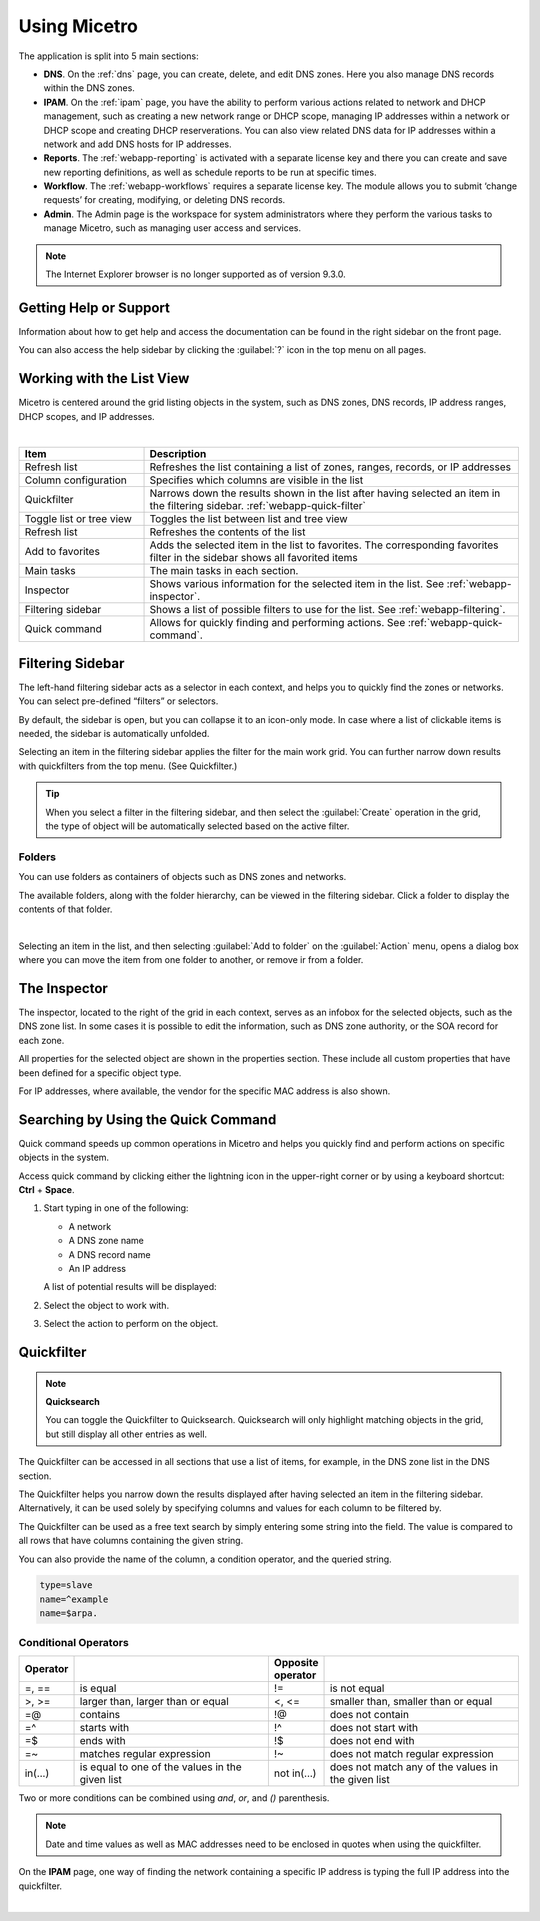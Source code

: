 .. meta::
   :description: A guide to using the Men&Mice Web Application 
   :keywords: web app, user guide, Micetro 

.. _webapp-user-guide:

Using Micetro
==============

The application is split into 5 main sections:

* **DNS**. On the :ref:`dns` page, you can create, delete, and edit DNS zones. Here you also manage DNS records within the DNS zones.
* **IPAM**. On the :ref:`ipam` page, you have the ability to perform various actions related to network and DHCP management, such as creating a new network range or DHCP scope, managing IP addresses within a network or DHCP scope and creating DHCP reserverations. You can also view related DNS data for IP addresses within a network and add DNS hosts for IP addresses.
* **Reports**. The :ref:`webapp-reporting` is activated with a separate license key and there you can create and save new reporting definitions, as well as schedule reports to be run at specific times.
* **Workflow**. The :ref:`webapp-workflows` requires a separate license key. The module allows you to submit ‘change requests’ for creating, modifying, or deleting DNS records.
* **Admin**. The Admin page is the workspace for system administrators where they perform the various tasks to manage Micetro, such as managing user access and services.

.. note::
   The Internet Explorer browser is no longer supported as of version 9.3.0.
     
.. _webapp-help:

Getting Help or Support
-----------------------

Information about how to get help and access the documentation can be found in the right sidebar on the front page.

You can also access the help sidebar by clicking the :guilabel:`?` icon in the top menu on all pages.

Working with the List View
---------------------------
Micetro is centered around the grid listing objects in the system, such as DNS zones, DNS records, IP address ranges, DHCP scopes, and IP addresses. 

.. image:: ../../images/webui-annotated.jpg
   :width: 80%
|

.. csv-table::
  :widths: 25, 75
  :header: Item, Description

  "Refresh list",	"Refreshes the list containing a list of zones, ranges, records, or IP addresses"
  "Column configuration",	"Specifies which columns are visible in the list"
  "Quickfilter", "Narrows down the results shown in the list after having selected an item in the filtering sidebar. :ref:`webapp-quick-filter`"
  "Toggle list or tree view",	"Toggles the list between list and tree view"
  "Refresh list", "Refreshes the contents of the list"
  "Add to favorites", "Adds the selected item in the list to favorites. The corresponding favorites filter in the sidebar shows all favorited items"
  "Main tasks", "The main tasks in each section."
  "Inspector", "Shows various information for the selected item in the list. See :ref:`webapp-inspector`."
  "Filtering sidebar", "Shows a list of possible filters to use for the list. See :ref:`webapp-filtering`."
  "Quick command", "Allows for quickly finding and performing actions. See :ref:`webapp-quick-command`."
  
Filtering Sidebar
-----------------
The left-hand filtering sidebar acts as a selector in each context, and helps you to quickly find the zones or networks. You can select pre-defined “filters” or selectors.

By default, the sidebar is open, but you can collapse it to an icon-only mode. In case where a list of clickable items is needed, the sidebar is automatically unfolded.

Selecting an item in the filtering sidebar applies the filter for the main work grid. You can further narrow down results with quickfilters from the top menu. (See Quickfilter.)

.. tip::
   When you select a filter in the filtering sidebar, and then select the :guilabel:`Create` operation in the grid, the type of object will be automatically selected based on the active filter.

Folders
^^^^^^^
You can use folders as containers of objects such as DNS zones and networks.

The available folders, along with the folder hierarchy, can be viewed in the filtering sidebar. Click a folder to display the contents of that folder.

.. image:: ../../images/webui-folders.png
  :width: 60%
  :align: center
|
Selecting an item in the list, and then selecting :guilabel:`Add to folder` on the :guilabel:`Action` menu, opens a dialog box where you can move the item from one folder to another, or remove ir from a folder.

The Inspector
-------------
The inspector, located to the right of the grid in each context, serves as an infobox for the selected objects, such as the DNS zone list. In some cases it is possible to edit the information, such as DNS zone authority, or the SOA record for each zone.

All properties for the selected object are shown in the properties section. These include all custom properties that have been defined for a specific object type.

For IP addresses, where available, the vendor for the specific MAC address is also shown.


Searching by Using the Quick Command
------------------------------------

Quick command speeds up common operations in Micetro and helps you quickly find and perform actions on specific objects in the system.

Access quick command by clicking either the lightning icon in the upper-right corner or by using a keyboard shortcut: **Ctrl** + **Space**.

.. image:: ../../images/blackstar-quick-command.png
  :width: 80%
  :align: center


1. Start typing in one of the following:

   * A network

   * A DNS zone name

   * A DNS record name

   * An IP address

   A list of potential results will be displayed:

   .. image:: ../../images/blackstar-quick-command-autocomplete.png
     :width: 70%

2. Select the object to work with.

3. Select the action to perform on the object.

   .. image:: ../../images/blackstar-quick-command-actions.png
     :width: 70%


Quickfilter
-----------

.. note::
  **Quicksearch**

  You can toggle the Quickfilter to Quicksearch. Quicksearch will only highlight matching objects in the grid, but still display all other entries as well.

The Quickfilter can be accessed in all sections that use a list of items, for example, in the DNS zone list in the DNS section.

The Quickfilter helps you narrow down the results displayed after having selected an item in the filtering sidebar. Alternatively, it can be used solely by specifying columns and values for each column to be filtered by.

.. image:: ../../images/blackstar-quickfilter.png
  :width: 75%
  :align: center


The Quickfilter can be used as a free text search by simply entering some string into the field. The value is compared to all rows that have columns containing the given string.

You can also provide the name of the column, a condition operator, and the queried string.

.. code-block::

  type=slave
  name=^example
  name=$arpa.

Conditional Operators
^^^^^^^^^^^^^^^^^^^^^^

.. csv-table::
  :header: "Operator", "", "Opposite operator", ""
  :widths: 10, 40, 10, 40

  "=, ==", "is equal", "!=", "is not equal"
  ">, >=", "larger than, larger than or equal", "<, <=", "smaller than, smaller than or equal"
  "=@", "contains", "!@", "does not contain"
  "=^", "starts with", "!^", "does not start with"
  "=$", "ends with", "!$", "does not end with"
  "=~", "matches regular expression", "!~", "does not match regular expression"
  "in(...)", "is equal to one of the values in the given list", "not in(...)", "does not match any of the values in the given list"

Two or more conditions can be combined using *and*, *or*, and *()* parenthesis.

.. note::
  Date and time values as well as MAC addresses need to be enclosed in quotes when using the quickfilter.

On the **IPAM** page, one way of finding the network containing a specific IP address is typing the full IP address into the quickfilter.

.. image:: ../../images/blackstar-quickfilter-networks.png
  :width: 80%
  :align: center
|
